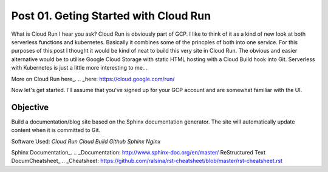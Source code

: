 ======================================
Post 01. Geting Started with Cloud Run
======================================

What is Cloud Run I hear you ask? Cloud Run is obviously part of GCP. I like to think of it
as a kind of new look at both serverless functions and kubernetes. Basically it combines some
of the princples of both into one service. 
For this purposes of this post I thought it would be kind of neat to build this very site in Cloud Run.
The obvious and easier alternative would be to utilise Google Cloud Storage with static HTML hosting with a Cloud Build hook into Git. 
Serverless with Kubernetes is just a little more interesting to me...

More on Cloud Run here_.
.. _here: https://cloud.google.com/run/

Now let's get started.
I'll assume that you've signed up for your GCP account and are somewhat familiar with the UI.

Objective
---------
Build a documentation/blog site based on the Sphinx documentation generator. The site will automatically
update content when it is committed to Git. 

Software Used:
*Cloud Run*
*Cloud Build*
*Github*
*Sphinx*
*Nginx*

Sphinx Documentation_.
.. _Documentation: http://www.sphinx-doc.org/en/master/
ReStructured Text DocumCheatsheet_
.. _Cheatsheet: https://github.com/ralsina/rst-cheatsheet/blob/master/rst-cheatsheet.rst

.. code-block:: yaml
   :linenos: